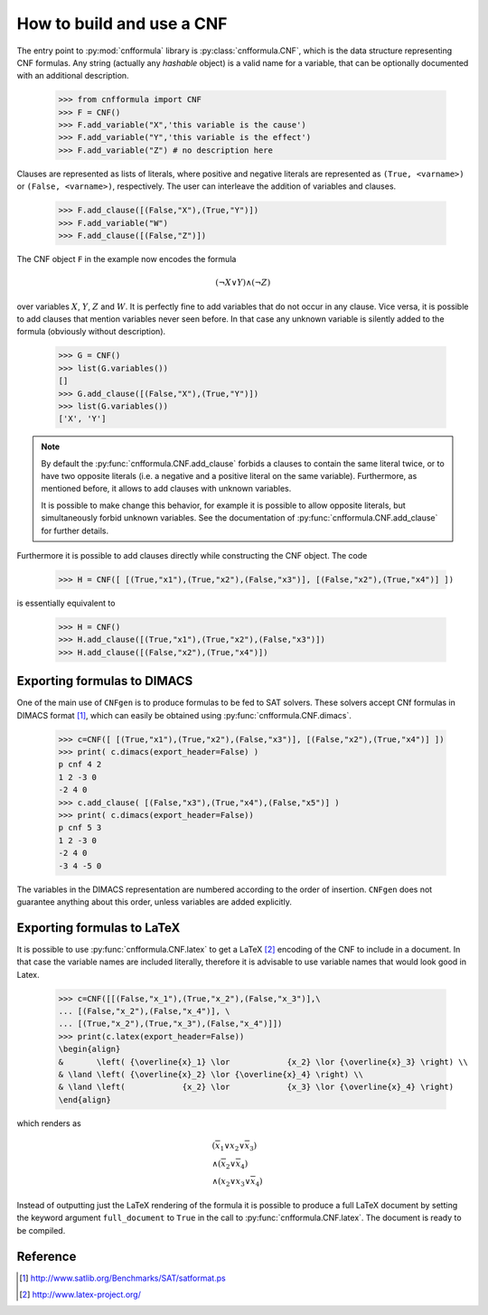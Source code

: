    
How to build and use a CNF
==========================

The    entry     point    to    :py:mod:`cnfformula`     library    is
:py:class:`cnfformula.CNF`, which  is the data  structure representing
CNF formulas. Any  string (actually any `hashable` object)  is a valid
name  for  a variable,  that  can  be  optionally documented  with  an
additional description.

   >>> from cnfformula import CNF
   >>> F = CNF()
   >>> F.add_variable("X",'this variable is the cause')
   >>> F.add_variable("Y",'this variable is the effect')
   >>> F.add_variable("Z") # no description here

Clauses  are represented  as  lists of  literals,  where positive  and
negative literals are represented as ``(True, <varname>)`` or
``(False, <varname>)``,  respectively. The  user can  interleave the
addition of variables and clauses.

   >>> F.add_clause([(False,"X"),(True,"Y")])
   >>> F.add_variable("W")
   >>> F.add_clause([(False,"Z")])

The CNF object ``F`` in the example now encodes the formula 

.. math::

   ( \neg X \vee Y ) \wedge ( \neg Z)
   
over variables  :math:`X`, :math:`Y`,  :math:`Z` and :math:`W`.  It is
perfectly  fine to  add variables  that do  not occur  in any  clause.
Vice versa, it is possible to add clauses that mention variables never
seen before.  In that case any  unknown variable is silently  added to
the formula (obviously without description).

   >>> G = CNF()
   >>> list(G.variables())
   []
   >>> G.add_clause([(False,"X"),(True,"Y")])
   >>> list(G.variables())
   ['X', 'Y']
   
.. note::

   By   default   the   :py:func:`cnfformula.CNF.add_clause`   forbids
   a  clauses to  contain  the  same literal  twice,  or  to have  two
   opposite literals  (i.e. a negative  and a positive literal  on the
   same variable). Furthermore, as mentioned  before, it allows to add
   clauses with unknown variables.

   It is  possible to  make change  this behavior,  for example  it is
   possible  to allow  opposite  literals,  but simultaneously  forbid
   unknown      variables.      See     the      documentation      of
   :py:func:`cnfformula.CNF.add_clause` for further details.

Furthermore it is possible to  add clauses directly while constructing
the CNF object. The code

   >>> H = CNF([ [(True,"x1"),(True,"x2"),(False,"x3")], [(False,"x2"),(True,"x4")] ])

is essentially equivalent to

   >>> H = CNF()
   >>> H.add_clause([(True,"x1"),(True,"x2"),(False,"x3")])
   >>> H.add_clause([(False,"x2"),(True,"x4")])


Exporting formulas to DIMACS
----------------------------

One of the main use of ``CNFgen``  is to produce formulas to be fed to
SAT solvers. These solvers accept CNf formulas in DIMACS format [1]_,
which can easily be obtained using :py:func:`cnfformula.CNF.dimacs`.

   >>> c=CNF([ [(True,"x1"),(True,"x2"),(False,"x3")], [(False,"x2"),(True,"x4")] ])
   >>> print( c.dimacs(export_header=False) )
   p cnf 4 2
   1 2 -3 0
   -2 4 0
   >>> c.add_clause( [(False,"x3"),(True,"x4"),(False,"x5")] )
   >>> print( c.dimacs(export_header=False))
   p cnf 5 3
   1 2 -3 0
   -2 4 0
   -3 4 -5 0

The variables in  the DIMACS representation are  numbered according to
the order of  insertion. ``CNFgen`` does not  guarantee anything about
this order, unless variables are added explicitly.

Exporting formulas to LaTeX
----------------------------

It is possible  to use :py:func:`cnfformula.CNF.latex` to  get a LaTeX
[2]_ encoding of  the CNF to include  in a document. In  that case the
variable names  are included literally,  therefore it is  advisable to
use variable names that would look good in Latex.

   >>> c=CNF([[(False,"x_1"),(True,"x_2"),(False,"x_3")],\
   ... [(False,"x_2"),(False,"x_4")], \
   ... [(True,"x_2"),(True,"x_3"),(False,"x_4")]])
   >>> print(c.latex(export_header=False))
   \begin{align}
   &       \left( {\overline{x}_1} \lor            {x_2} \lor {\overline{x}_3} \right) \\
   & \land \left( {\overline{x}_2} \lor {\overline{x}_4} \right) \\
   & \land \left(            {x_2} \lor            {x_3} \lor {\overline{x}_4} \right)
   \end{align}

which renders as

.. math::

   \begin{align}
   &       \left( {\overline{x}_1} \lor            {x_2} \lor {\overline{x}_3} \right) \\
   & \land \left( {\overline{x}_2} \lor {\overline{x}_4} \right) \\
   & \land \left( {x_2} \lor {x_3} \lor {\overline{x}_4} \right)
   \end{align}

Instead of  outputting just the LaTeX  rendering of the formula  it is
possible  to produce  a full  LaTeX  document by  setting the  keyword
argument   ``full_document``    to   ``True``    in   the    call   to
:py:func:`cnfformula.CNF.latex`. The document is ready to be compiled.

   
Reference
---------
.. [1] http://www.satlib.org/Benchmarks/SAT/satformat.ps
.. [2] http://www.latex-project.org/ 
